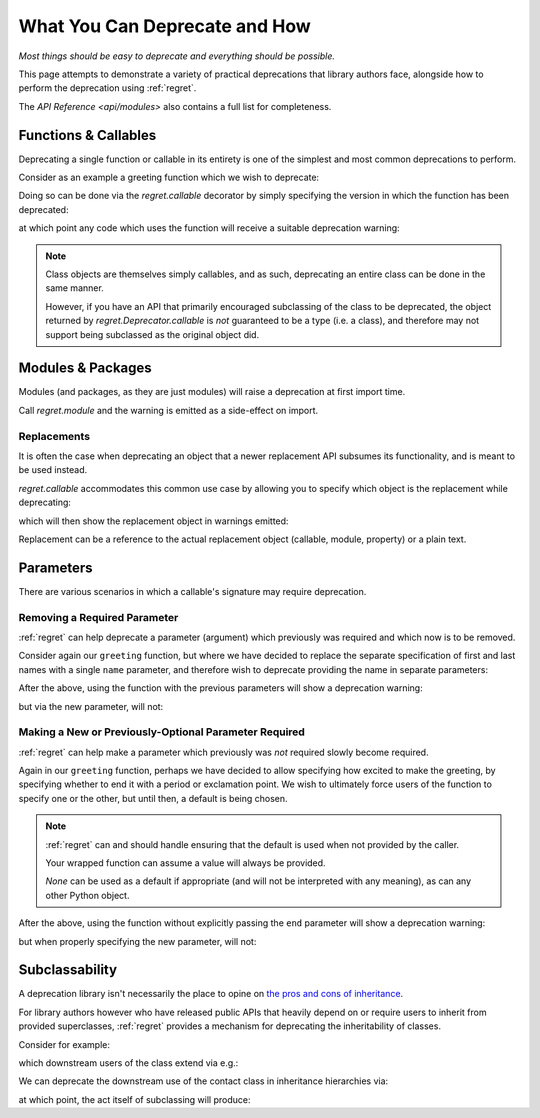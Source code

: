 ==============================
What You Can Deprecate and How
==============================

*Most things should be easy to deprecate and everything should be
possible.*

This page attempts to demonstrate a variety of practical deprecations
that library authors face, alongside how to perform the deprecation
using :ref:`regret`.

The `API Reference <api/modules>` also contains a full list for completeness.

.. testsetup::

    import sys
    import warnings
    import regret

    def _redirected(message, category, filename, lineno, file=None, line=None):
        showwarning(message, category, filename, lineno, sys.stdout, line)
    showwarning, warnings.showwarning = warnings.showwarning, _redirected

.. testcleanup::

    warnings.showwarning = showwarning


Functions & Callables
---------------------

Deprecating a single function or callable in its entirety is one of the
simplest and most common deprecations to perform.

Consider as an example a greeting function which we wish to deprecate:

.. testcode::

    def greeting(first_name, last_name):
        return f"Hello {first_name} {last_name}!"

Doing so can be done via the `regret.callable` decorator by simply
specifying the version in which the function has been deprecated:

.. testcode::

    @regret.callable(version="v2020-07-08")
    def greeting(first_name, last_name):
        return f"Hello {first_name} {last_name}!"

at which point any code which uses the function will receive a suitable
deprecation warning:

.. testcode::

    print(greeting("Joe", "Smith"))

.. testoutput::

    ...: DeprecationWarning: greeting is deprecated.
      print(greeting("Joe", "Smith"))
    Hello Joe Smith!

.. note::

    Class objects are themselves simply callables, and as such,
    deprecating an entire class can be done in the same manner.

    However, if you have an API that primarily encouraged
    subclassing of the class to be deprecated, the object returned by
    `regret.Deprecator.callable` is *not* guaranteed to be a type (i.e.
    a class), and therefore may not support being subclassed as the
    original object did.

    .. todo::

        Link to ``regret.Deprecator.Class`` once it exists.


Modules & Packages
------------------

Modules (and packages, as they are just modules) will raise a deprecation
at first import time.

Call `regret.module` and the warning is emitted as a side-effect on import.

.. testcode::

    # Content of `example/module/old_name.py`
    import regret
    from example import new_cool_stuff

    regret(version='1.2.0', replacement=new_cool_stuff)

.. testcode::

    # Content of some other module in which the deprecated module is used.
    from example.module import old_name

.. testoutput::

    ...: DeprecationWarning: example.module.old_name is deprecated. Please use example.new_cool_stuff instead.


Replacements
============

It is often the case when deprecating an object that a newer replacement
API subsumes its functionality, and is meant to be used instead.

`regret.callable` accommodates this common use case by allowing you to
specify which object is the replacement while deprecating:

.. testcode::

    def better_greeting(first_name, last_name):
        return f"Hello {first_name} {last_name}! You are amazing!"

    @regret.callable(version="1.0.0", replacement=better_greeting)
    def greeting(first_name, last_name):
        return f"Hello {first_name} {last_name}!"

which will then show the replacement object in warnings emitted:

.. testcode::

    print(greeting("Joe", "Smith"))

.. testoutput::

    ...: DeprecationWarning: greeting is deprecated. Please use better_greeting instead.
      print(greeting("Joe", "Smith"))
    Hello Joe Smith!


Replacement can be a reference to the actual replacement object
(callable, module, property) or a plain text.


Parameters
----------

There are various scenarios in which a callable's signature may require
deprecation.


Removing a Required Parameter
=============================

:ref:`regret` can help deprecate a parameter (argument) which previously
was required and which now is to be removed.

Consider again our ``greeting`` function, but where we have decided to
replace the separate specification of first and last names with a single
``name`` parameter\ `, <https://www.kalzumeus.com/2010/06/17/falsehoods-programmers-believe-about-names/>`_
and therefore wish to deprecate providing the name in separate parameters:

.. testcode::

    @regret.parameter(version="v1.2.3", name="first_name")
    @regret.parameter(version="v1.2.3", name="last_name")
    def greeting(first_name=None, last_name=None, *, name=None):
        if first_name is not None:
            name = first_name
            if last_name is not None:
                name += f" {last_name}"
        return f"Hello {name}!"

After the above, using the function with the previous parameters will
show a deprecation warning:

.. testcode::

    print(greeting("Joe", "Smith"))

.. testoutput::

    ...: DeprecationWarning: The 'first_name' parameter is deprecated.
      print(greeting("Joe", "Smith"))
    ...: DeprecationWarning: The 'last_name' parameter is deprecated.
      print(greeting("Joe", "Smith"))
    Hello Joe Smith!

but via the new parameter, will not:

.. testcode::

    print(greeting(name="Joe Smith"))

.. testoutput::

    Hello Joe Smith!


Making a New or Previously-Optional Parameter Required
======================================================

:ref:`regret` can help make a parameter which previously was *not*
required slowly become required.

Again in our ``greeting`` function, perhaps we have decided to allow
specifying how excited to make the greeting, by specifying whether to
end it with a period or exclamation point. We wish to ultimately force
users of the function to specify one or the other, but until then, a
default is being chosen.

.. testcode::

    @regret.optional_parameter(version="v1.2.3", name="end", default="!")
    def greeting(first_name, last_name, end):
        return f"Hello {first_name} {last_name}{end}"

.. note::

    :ref:`regret` can and should handle ensuring that the default is
    used when not provided by the caller.

    Your wrapped function can assume a value will always be provided.

    `None` can be used as a default if appropriate (and will not be
    interpreted with any meaning), as can any other Python object.

After the above, using the function without explicitly passing the ``end``
parameter will show a deprecation warning:

.. testcode::

    print(greeting("Joe", "Smith"))

.. testoutput::

    ...: DeprecationWarning: Calling greeting without providing the 'end' parameter is deprecated. Using '!' as a default.
      print(greeting("Joe", "Smith"))
    Hello Joe Smith!

but when properly specifying the new parameter, will not:

.. testcode::

    print(greeting("Joe", "Smith", end="."))

.. testoutput::

    Hello Joe Smith.


Subclassability
---------------

A deprecation library isn't necessarily the place to opine on `the pros
and cons of inheritance <https://www.youtube.com/watch?v=3MNVP9-hglc>`_.

For library authors however who have released public APIs that heavily
depend on or require users to inherit from provided superclasses,
:ref:`regret` provides a mechanism for deprecating the inheritability of
classes.

Consider for example:

.. testcode::

    class Contact:
        name: str
        phone: str
        address: str

which downstream users of the class extend via e.g.:

.. testcode::

    class EMailContact(Contact):
        email: str

We can deprecate the downstream use of the contact class in inheritance
hierarchies via:

.. testcode::

    @regret.inheritance(version="v1.2.3")
    class Contact:
        name: str
        phone: str
        address: str

at which point, the act itself of subclassing will produce:

.. testcode::

    class EMailContact(Contact):
        email: str

.. testoutput::

    ...: DeprecationWarning: Subclassing from Contact is deprecated.
      class EMailContact(Contact):
